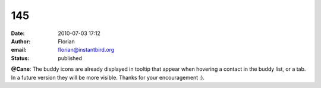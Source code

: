 145
###
:date: 2010-07-03 17:12
:author: Florian
:email: florian@instantbird.org
:status: published

**@Cane**: The buddy icons are already displayed in tooltip that appear when hovering a contact in the buddy list, or a tab. In a future version they will be more visible. Thanks for your encouragement :).
